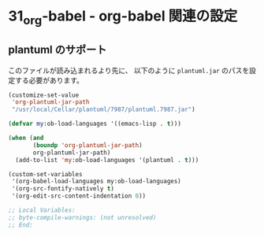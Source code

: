 * 31_org-babel - org-babel 関連の設定

** plantuml のサポート
このファイルが読み込まれるより先に、
以下のように =plantuml.jar= のパスを設定する必要があります。

#+BEGIN_SRC emacs-lisp :tangle no
(customize-set-value
 'org-plantuml-jar-path
 "/usr/local/Cellar/plantuml/7987/plantuml.7987.jar")
#+END_SRC

#+BEGIN_SRC emacs-lisp
(defvar my:ob-load-languages '((emacs-lisp . t)))

(when (and
       (boundp 'org-plantuml-jar-path)
       org-plantuml-jar-path)
  (add-to-list 'my:ob-load-languages '(plantuml . t)))

(custom-set-variables
 '(org-babel-load-languages my:ob-load-languages)
 '(org-src-fontify-natively t)
 '(org-edit-src-content-indentation 0))

;; Local Variables:
;; byte-compile-warnings: (not unresolved)
;; End:
#+END_SRC
